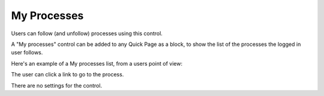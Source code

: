 My Processes
===========================

Users can follow (and unfollow) processes using this control. 

.. image:: follow-process.png

A "My processes" control can be added to any Quick Page as a block, to show the list of the processes the logged in user follows. 

Here's an example of a My processes list, from a users point of view:

.. image:: my-processes.png

The user can click a link to go to the process.

There are no settings for the control.

